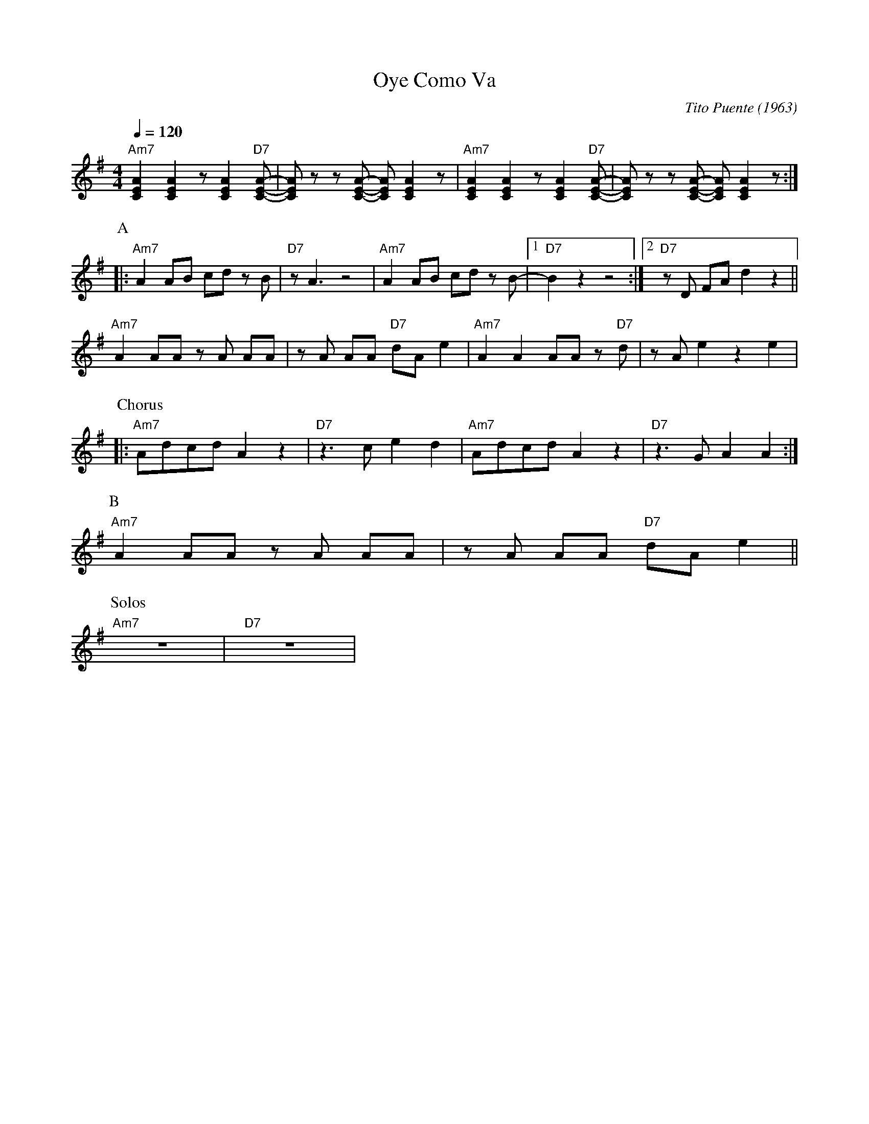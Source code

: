 X: 1
T: Oye Como Va
C: Tito Puente (1963)
M: 4/4
L: 1/8
R: Mambo
Q:1/4=120
K: G
"Am7" [AEC]2 [AEC]2 z [AEC]2 "D7"[AEC]-|[AEC] z z [AEC]- [AEC] [AEC]2 z | "Am7" [AEC]2 [AEC]2 z [AEC]2 "D7"[AEC]-|[AEC] z z [AEC]- [AEC] [AEC]2 z :|
P:A
|:"Am7" A2 AB cd z B | "D7" z A3 z4 | "Am7" A2 AB cd z B- |1 "D7" B2 z2  z4 :|2 "D7" z D FA d2 z2 ||
"Am7" A2 AA z A AA | z A AA "D7"dA e2 | "Am7" A2 A2 AA z "D7" d | z A e2 z2 e2|
P:Chorus
|: "Am7" Adcd A2 z2 | "D7" z3 c e2d2 | "Am7" Adcd A2 z2 | "D7" z3 G A2 A2 :|
P:B
"Am7" A2 AA z A AA | z A AA "D7"dA e2 ||
P:Solos
"Am7" z8 | "D7" z8 |